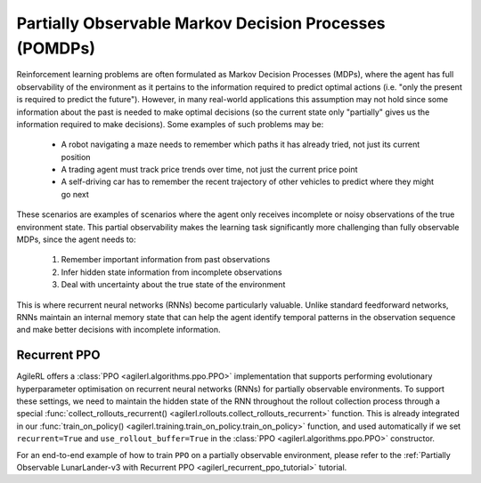 .. _pomdp:

Partially Observable Markov Decision Processes (POMDPs)
=======================================================

Reinforcement learning problems are often formulated as Markov Decision Processes (MDPs), where the agent has full observability of the environment as it pertains
to the information required to predict optimal actions (i.e. "only the present is required to predict the future"). However, in many real-world applications this
assumption may not hold since some information about the past is needed to make optimal decisions (so the current state only "partially" gives us the information
required to make decisions). Some examples of such problems may be:

    - A robot navigating a maze needs to remember which paths it has already tried, not just its current position
    - A trading agent must track price trends over time, not just the current price point
    - A self-driving car has to remember the recent trajectory of other vehicles to predict where they might go next

These scenarios are examples of scenarios where the agent only receives incomplete or noisy observations of the true environment state. This partial observability
makes the learning task significantly more challenging than fully observable MDPs, since the agent needs to:

    1. Remember important information from past observations
    2. Infer hidden state information from incomplete observations
    3. Deal with uncertainty about the true state of the environment

This is where recurrent neural networks (RNNs) become particularly valuable. Unlike standard feedforward networks, RNNs maintain an internal memory state that can
help the agent identify temporal patterns in the observation sequence and make better decisions with incomplete information.

Recurrent PPO
-------------

AgileRL offers a :class:`PPO <agilerl.algorithms.ppo.PPO>` implementation that supports performing evolutionary hyperparameter optimisation on recurrent neural
networks (RNNs) for partially observable environments. To support these settings, we need to maintain the hidden state of the RNN throughout the rollout collection
process through a special :func:`collect_rollouts_recurrent() <agilerl.rollouts.collect_rollouts_recurrent>` function. This is already integrated in our
:func:`train_on_policy() <agilerl.training.train_on_policy.train_on_policy>` function, and used automatically if we set ``recurrent=True``  and ``use_rollout_buffer=True``
in the :class:`PPO <agilerl.algorithms.ppo.PPO>` constructor.

For an end-to-end example of how to train ``PPO`` on a partially observable environment, please refer to
the :ref:`Partially Observable LunarLander-v3 with Recurrent PPO <agilerl_recurrent_ppo_tutorial>` tutorial.
